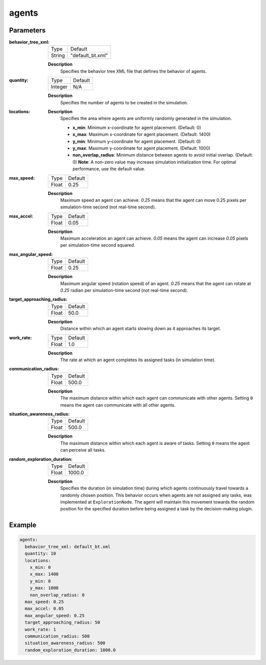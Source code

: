 .. _config_guide_agents:


agents
==================


Parameters
------------------

:behavior_tree_xml:

  ============== =======
  Type           Default
  -------------- -------
  String         "default_bt.xml"
  ============== =======

  **Description**
    Specifies the behavior tree XML file that defines the behavior of agents.


:quantity:

  ============== =======
  Type           Default
  -------------- -------
  Integer        N/A
  ============== =======

  **Description**
    Specifies the number of agents to be created in the simulation.
    

:locations:
  **Description**
    Specifies the area where agents are uniformly randomly generated in the simulation. 

    - **x_min**: Minimum x-coordinate for agent placement. (Default: 0)
    - **x_max**: Maximum x-coordinate for agent placement. (Default: 1400)
    - **y_min**: Minimum y-coordinate for agent placement. (Default: 0)
    - **y_max**: Maximum y-coordinate for agent placement. (Default: 1000)
    - **non_overlap_radius**: Minimum distance between agents to avoid initial overlap. (Default: 0) **Note**: A non-zero value may increase simulation initialization time. For optimal performance, use the default value.

:max_speed:

  ============== =======
  Type           Default
  -------------- -------
  Float          0.25
  ============== =======

  **Description**
    Maximum speed an agent can achieve. `0.25` means that the agent can move 0.25 pixels per simulation-time second (not real-time second). 
    

:max_accel:

  ============== =======
  Type           Default
  -------------- -------
  Float          0.05
  ============== =======

  **Description**
    Maximum acceleration an agent can achieve. `0.05` means the agent can increase `0.05` pixels per simulation-time second squared. 

:max_angular_speed:

  ============== =======
  Type           Default
  -------------- -------
  Float          0.25
  ============== =======

  **Description**
    Maximum angular speed (rotation speed) of an agent. `0.25` means that the agent can rotate at `0.25` radian per simulation-time second (not real-time second). 


:target_approaching_radius:

  ============== =======
  Type           Default
  -------------- -------
  Float          50.0
  ============== =======

  **Description**
    Distance within which an agent starts slowing down as it approaches its target.

:work_rate:

  ============== =======
  Type           Default
  -------------- -------
  Float          1.0
  ============== =======

  **Description**
    The rate at which an agent completes its assigned tasks (in simulation time). 

:communication_radius:

  ============== =======
  Type           Default
  -------------- -------
  Float          500.0
  ============== =======

  **Description**
    The maximum distance within which each agent can communicate with other agents.
    Setting ``0`` means the agent can communicate with all other agents.

:situation_awareness_radius:

  ============== =======
  Type           Default
  -------------- -------
  Float          500.0
  ============== =======

  **Description**
    The maximum distance within which each agent is aware of tasks.
    Setting ``0`` means the agent can perceive all tasks.


:random_exploration_duration:

  ============== =======
  Type           Default
  -------------- -------
  Float          1000.0
  ============== =======

  **Description**
    Specifies the duration (in simulation time) during which agents continuously travel towards a randomly chosen position. This behavior occurs when agents are not assigned any tasks, was implemented at ``ExplorationNode``. The agent will maintain this movement towards the random position for the specified duration before being assigned a task by the decision-making plugin.



Example
------------------

.. code-block:: yaml

    agents:
      behavior_tree_xml: default_bt.xml 
      quantity: 10
      locations:
        x_min: 0
        x_max: 1400
        y_min: 0
        y_max: 1000
        non_overlap_radius: 0 
      max_speed: 0.25  
      max_accel: 0.05
      max_angular_speed: 0.25
      target_approaching_radius: 50
      work_rate: 1  
      communication_radius: 500 
      situation_awareness_radius: 500 
      random_exploration_duration: 1000.0 
